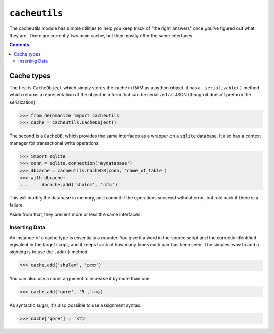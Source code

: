 ``cacheutils``
==============
The cacheutils module has simple utilities to help you keep track of
"the right answers" once you've figured out what they are. There are
currently two main cache, but they mostly offer the same interfaces.

.. contents::

Cache types
-----------
The first is ``CacheObject`` which simply stores the cache in RAM as a
python object. it has a ``.serializable()`` method which returns a
representation of the object in a form that can be serialized as JSON
(though it doesn't preform the serialzation).

.. code:: python

  >>> from deromanize import cacheutils
  >>> cache = cacheutils.CacheObject()

The second is a ``CacheDB``, which provides the same interfaces as a
wrapper on a ``sqlite`` database. It also has a context manager for
transactional write operations:

.. code:: python

  >>> import sqlite
  >>> conn = sqlite.connection('mydatabase')
  >>> dbcache = cacheutils.CacheDB(conn, 'name_of_table')
  >>> with dbcache:
  ...     dbcache.add('shalom', 'שלום')

This will modify the database in memory, and commit if the operations
succeed without error, but role back if there is a failure.

Aside from that, they present more or less the same interfaces.

Inserting Data
~~~~~~~~~~~~~~
An instance of a cache type is essentially a counter. You give it a word
in the source script and the correctly identified eqivalent in the
target script, and it keeps track of how many times each pair has been
seen. The simplest way to add a sighting is to use the ``.add()``
method.

.. code:: python

  >>> cache.add('shalom', 'שלום')

You can also use a count argument to increase it by more than one.

.. code:: python

  >>> cache.add('qore', 'קורה', 5)

As syntactic sugar, it's also possible to use assignment syntax.

.. code:: python

  >>> cache['qore'] = 'קורא'

